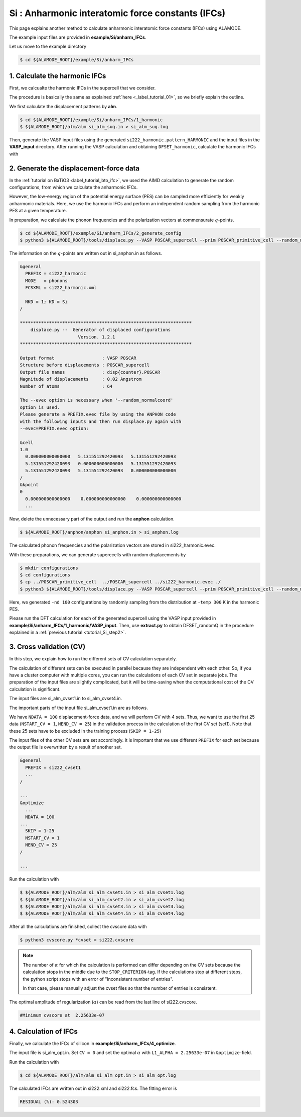 .. _label_tutorial_silicon_ifc:

.. raw:: html

    <style> .red {color:red} </style>

.. role:: red

.. |Angstrom|   unicode:: U+00C5 

Si : Anharmonic interatomic force constants (IFCs)
---------------------------------------------------

This page explains another method to calculate anharmonic interatomic force constants (IFCs) using ALAMODE.

The example input files are provided in **example/Si/anharm_IFCs**.

Let us move to the example directory

.. code-block:: bash

  $ cd ${ALAMODE_ROOT}/example/Si/anharm_IFCs

.. _tutorial_Si_IFC_step1:

1. Calculate the harmonic IFCs
~~~~~~~~~~~~~~~~~~~~~~~~~~~~~~~~~~~~~~~

First, we calcualte the harmonic IFCs in the supercell that we consider.

The procedure is basically the same as explained :ref:`here <_label_tutorial_01>`, 
so we briefly explain the outline.

We first calculate the displacement patterns by **alm**.

.. code-block:: bash

  $ cd ${ALAMODE_ROOT}/example/Si/anharm_IFCs/1_harmonic
  $ ${ALAMODE_ROOT}/alm/alm si_alm_sug.in > si_alm_sug.log

Then, generate the VASP input files using the generated ``si222_harmonic.pattern_HARMONIC`` 
and the input files in the **VASP_input** directory.
After running the VASP calculation and obtaining ``DFSET_harmonic``, 
calculate the harmonic IFCs with 

.. code-block:: bash
  $ ${ALAMODE_ROOT}/alm/alm si_alm_opt.in > si_alm_opt.log

.. _tutorial_Si_IFC_step2:

2. Generate the displacement-force data
~~~~~~~~~~~~~~~~~~~~~~~~~~~~~~~~~~~~~~~

In the :ref:`tutorial on BaTiO3 <label_tutorial_bto_ifc>`, we used the AIMD calculation
to generate the random configurations, from which we calculate the anharmonic IFCs.

However, the low-energy region of the potential energy surface (PES) can be sampled more efficiently 
for weakly anharmonic materials.
Here, we use the harmonic IFCs and perform an independent random sampling from the 
harmonic PES at a given temperature.

In preparation, we calculate the phonon frequencies and the polarization vectors at 
commensurate :math:`q`-points.

.. code-block:: bash

  $ cd ${ALAMODE_ROOT}/example/Si/anharm_IFCs/2_generate_config
  $ python3 ${ALAMODE_ROOT}/tools/displace.py --VASP POSCAR_supercell --prim POSCAR_primitive_cell --random_normalcoord >> "si_anphon.in"

The information on the :math:`q`-points are written out in :red:`si_anphon.in` as follows.

.. code-block::

  &general
    PREFIX = si222_harmonic
    MODE   = phonons
    FCSXML = si222_harmonic.xml

    NKD = 1; KD = Si
  /

  *****************************************************************
      displace.py --  Generator of displaced configurations
                        Version. 1.2.1
  *****************************************************************

  Output format                  : VASP POSCAR
  Structure before displacements : POSCAR_supercell
  Output file names              : disp{counter}.POSCAR
  Magnitude of displacements     : 0.02 Angstrom
  Number of atoms                : 64

  The --evec option is necessary when '--random_normalcoord'
  option is used.
  Please generate a PREFIX.evec file by using the ANPHON code
  with the following inputs and then run displace.py again with
  --evec=PREFIX.evec option:

  &cell
  1.0
    0.000000000000000   5.131551292420093   5.131551292420093
    5.131551292420093   0.000000000000000   5.131551292420093
    5.131551292420093   5.131551292420093   0.000000000000000
  /
  &kpoint
  0
    0.000000000000000    0.000000000000000    0.000000000000000
    ...

Now, delete the unnecessary part of the output and run the **anphon** calculation.

.. code-block:: bash

  $ ${ALAMODE_ROOT}/anphon/anphon si_anphon.in > si_anphon.log

The calculated phonon frequencies and the polarization vectors are stored in :red:`si222_harmonic.evec`.

With these preparations, we can generate superecells with random displacements by 

.. code-block:: bash

  $ mkdir configurations
  $ cd configurations
  $ cp ../POSCAR_primitive_cell  ../POSCAR_supercell ../si222_harmonic.evec ./
  $ python3 ${ALAMODE_ROOT}/tools/displace.py --VASP POSCAR_supercell --prim POSCAR_primitive_cell --random_normalcoord --evec si222_harmonic.evec --temp 300 --prefix randomQ_ -nd 100

Here, we generated ``-nd 100`` configurations by randomly sampling from the distribution
at ``-temp 300`` K in the harmonic PES.

Please run the DFT calculation for each of the generated supercell
using the VASP input provided in **example/Si/anharm_IFCs/1_harmonic/VASP_input**.
Then, use **extract.py** to obtain :red:`DFSET_randomQ` in the procedure explained 
in a :ref:`previous tutorial <tutorial_Si_step2>`.


.. _tutorial_Si_IFC_step3:

3. Cross validation (CV)
~~~~~~~~~~~~~~~~~~~~~~~~~~~~~~~~~~~~~~~

In this step, we explain how to run the different sets of CV calculation separately.

The calculation of different sets can be executed in parallel because they are independent with each other.
So, if you have a cluster computer with multiple cores, you can run the calculations of each CV set 
in separate jobs.
The preparation of the input files are slightly complicated, but it will be time-saving
when the computational cost of the CV calculation is significant.

The input files are :red:`si_alm_cvset1.in` to :red:`si_alm_cvset4.in`.

The important parts of the input file :red:`si_alm_cvset1.in` are as follows.

We have ``NDATA = 100`` displacement-force data, and we will perform CV with 4 sets.
Thus, we want to use the first 25 data (``NSTART_CV = 1``, ``NEND_CV = 25``) 
in the validation process in the calculation of the first CV set (set1).
Note that these 25 sets have to be excluded in the training process (``SKIP = 1-25``)

The input files of the other CV sets are set accordingly.
It is important that we use different ``PREFIX`` for each set because
the output file is overwritten by a result of another set.

.. code-block::

  &general
    PREFIX = si222_cvset1
    ...  
  /

  ...
  &optimize
    ...
    NDATA = 100
  ...
    SKIP = 1-25
    NSTART_CV = 1
    NEND_CV = 25
  /

  ...


Run the calculation with 

.. code-block:: bash

  $ ${ALAMODE_ROOT}/alm/alm si_alm_cvset1.in > si_alm_cvset1.log
  $ ${ALAMODE_ROOT}/alm/alm si_alm_cvset2.in > si_alm_cvset2.log
  $ ${ALAMODE_ROOT}/alm/alm si_alm_cvset3.in > si_alm_cvset3.log
  $ ${ALAMODE_ROOT}/alm/alm si_alm_cvset4.in > si_alm_cvset4.log

After all the calculations are finished, collect the cvscore data with 

.. code-block:: bash

  $ python3 cvscore.py *cvset > si222.cvscore


.. note::
  The number of :math:`\alpha` for which the calculation is performed can differ 
  depending on the CV sets because the calculation stops in the middle due to the ``STOP_CRITERION``-tag.
  If the calculations stop at different steps, the python script stops 
  with an error of "Inconsistent number of entries".

  In that case, please manually adjust the cvset files so that the number of entries is consistent.


The optimal amplitude of regularization (:math:`\alpha`) can be read from the last line
of :red:`si222.cvscore`.

.. code-block:: 

  #Minimum cvscore at  2.25633e-07

.. _tutorial_Si_IFC_step4:

4. Calculation of IFCs
~~~~~~~~~~~~~~~~~~~~~~~~~~~~~~~~~~~~~~~

Finally, we calculate the IFCs of silicon in **example/Si/anharm_IFCs/4_optimize**.

The input file is :red:`si_alm_opt.in`.
Set ``CV = 0`` and set the optimal :math:`\alpha` with ``L1_ALPHA = 2.25633e-07`` in ``&optimize``-field.

Run the calculation with 

.. code-block:: bash 

  $ cd ${ALAMODE_ROOT}/alm/alm si_alm_opt.in > si_alm_opt.log

The calculated IFCs are written out in :red:`si222.xml` and :red:`si222.fcs`.
The fitting error is 

.. code-block::

  RESIDUAL (%): 0.524303












